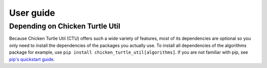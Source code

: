 User guide
==========

Depending on Chicken Turtle Util
--------------------------------
Because Chicken Turtle Util (CTU) offers such a wide variety of features, most of its dependencies
are optional so you only need to install the dependencies of the packages you
actually use.  To install all dependencies of the algorithms package for
example, use ``pip install chicken_turtle_util[algorithms]``.
If you are not familiar with pip, see `pip's quickstart guide
<https://pip.pypa.io/en/stable/quickstart/>`_.

..
  Configuration files
  -------------------

.. _mixins: https://en.wikipedia.org/wiki/Mixin
.. _click: http://click.pocoo.org/6/
